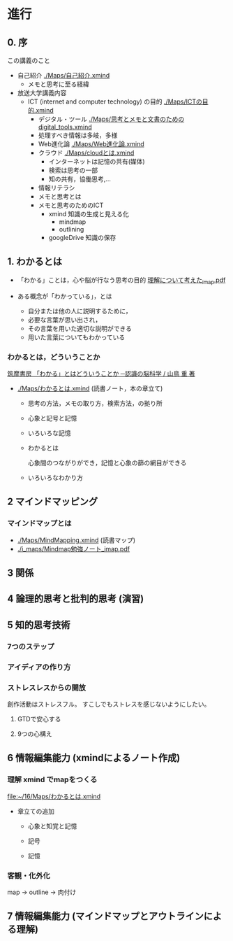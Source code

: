 * 進行

** 0. 序

この講義のこと
- 自己紹介 [[./Maps/自己紹介.xmind]]
  - メモと思考に至る経緯

- 放送大学講義内容
  - ICT (internet and computer technology) の目的  [[./Maps/ICTの目的.xmind]]
    - デジタル・ツール [[./Maps/思考とメモと文書のためのdigital_tools.xmind]] 
    - 処理すべき情報は多岐，多様
    - Web進化論     [[./Maps/Web進化論.xmind]]
    - クラウド [[./Maps/cloudとは.xmind]]
      - インターネットは記憶の共有(媒体)
      - 検索は思考の一部
      - 知の共有，協働思考,...
   - 情報リテラシ    
   - メモと思考とは
   - メモと思考のためのICT
     - xmind 知識の生成と見える化
       - mindmap
       - outlining
     - googleDrive 知識の保存

** 1. わかるとは
- 「わかる」ことは，心や脳が行なう思考の目的
   [[./i_maps/理解について考えた_imap.pdf][理解について考えた_imap.pdf]]
   
- ある概念が「わかっている」，とは
  - 自分または他の人に説明するために，
  - 必要な言葉が思い出され，
  - その言葉を用いた適切な説明ができる
  - 用いた言葉についてもわかっている
  
*** わかるとは，どういうことか
[[https://www.chikumashobo.co.jp/product/9784480059390/][筑摩書房 「わかる」とはどういうことか ─認識の脳科学 / 山鳥 重 著]]

- [[./Maps/わかるとは.xmind]] (読書ノート，本の章立て)
  - 思考の方法，メモの取り方，検索方法，の拠り所
  - 心象と記号と記憶
  - いろいろな記憶
  - わかるとは

    心象間のつながりができ，記憶と心象の篩の網目ができる
    
  - いろいろなわかり方


** 2 マインドマッピング

*** マインドマップとは
- [[./Maps/MindMapping.xmind]] (読書マップ)
- [[./i_maps/Mindmap勉強ノート_imap.pdf]]


** 3 関係
** 4 論理的思考と批判的思考 (演習)
** 5 知的思考技術
*** 7つのステップ
*** アイディアの作り方
*** ストレスレスからの開放
創作活動はストレスフル。
すこしでもストレスを感じないようにしたい。
**** GTDで安心する
**** 9つの心構え
** 6 情報編集能力 (xmindによるノート作成)
*** 理解 xmind でmapをつくる
[[file:~/16/Maps/わかるとは.xmind]]
- 章立ての追加

  - 心象と知覚と記憶

  - 記号

  - 記憶
 
*** 客観・化外化
map -> outline -> 肉付け


** 7 情報編集能力 (マインドマップとアウトラインによる理解)

